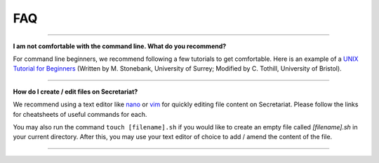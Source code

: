 FAQ
===

----

**I am not comfortable with the command line. What do you recommend?**

For command line beginners, we recommend following a few tutorials to get comfortable. Here is an example of a `UNIX Tutorial for Beginners`_ (Written by M. Stonebank, University of Surrey; Modified by C. Tothill, University of Bristol).

----

**How do I create / edit files on Secretariat?**

We recommend using a text editor like `nano`_ or `vim`_ for quickly editing file content on Secretariat. Please follow the links for cheatsheets of useful commands for each.

You may also run the command ``touch [filename].sh`` if you would like to create an empty file called *[filename].sh* in your current directory. After this, you may use your text editor of choice to add / amend the content of the file.

----


.. _UNIX Tutorial for Beginners: http://www.chm.bris.ac.uk/compres/unix/
.. _nano: https://www.nano-editor.org/dist/latest/cheatsheet.html
.. _vim: https://vim.rtorr.com/
